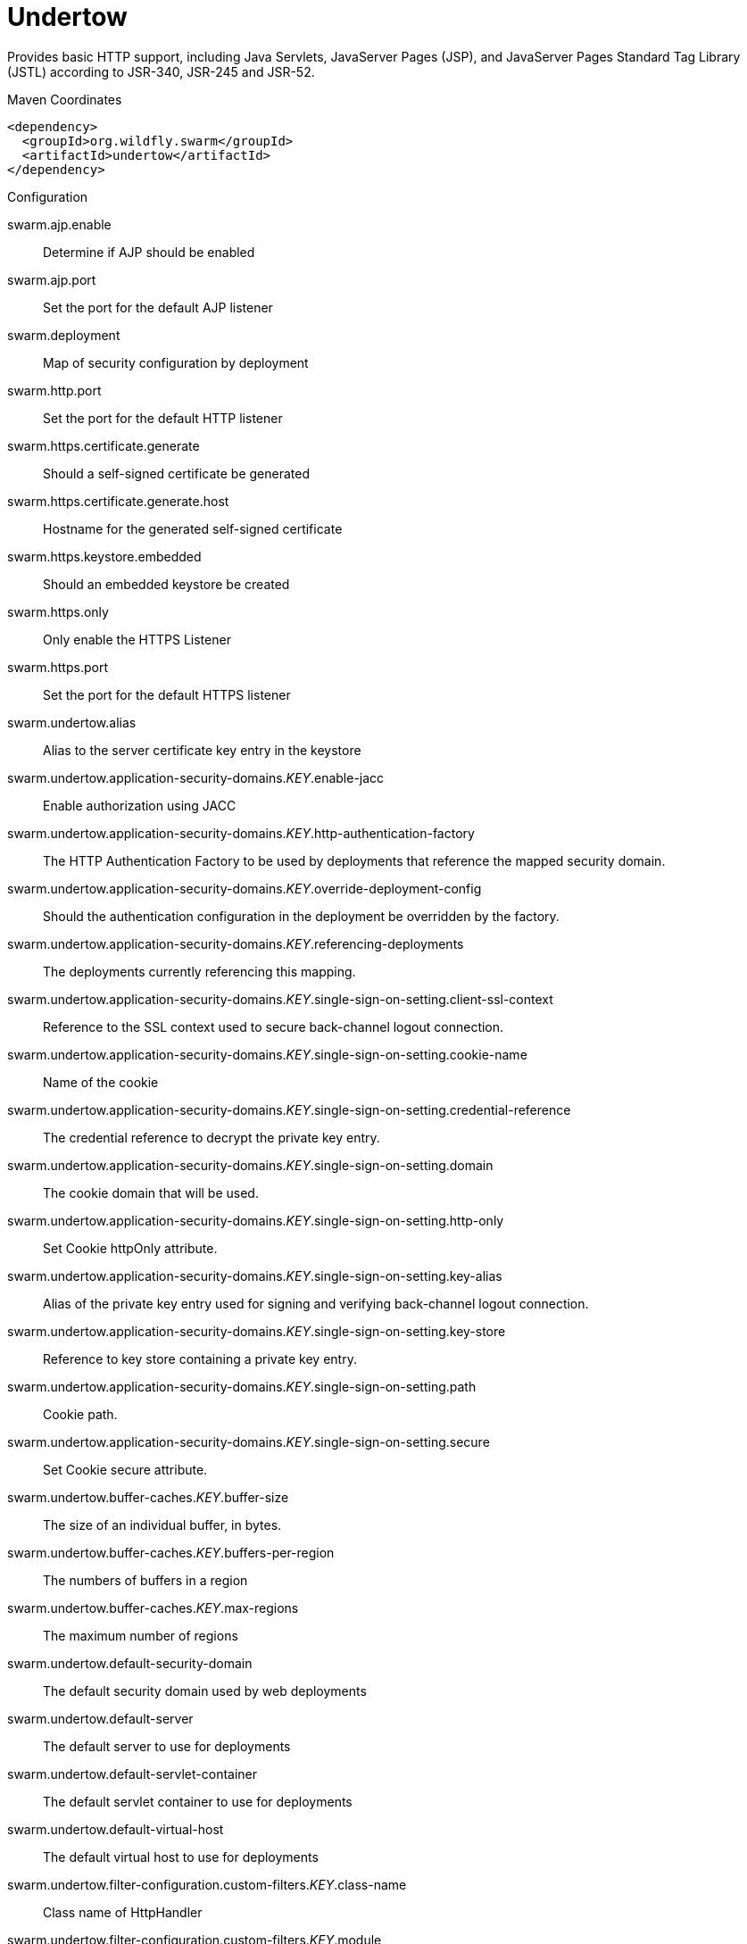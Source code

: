 = Undertow

Provides basic HTTP support, including Java Servlets, JavaServer Pages (JSP),
and JavaServer Pages Standard Tag Library (JSTL) according to JSR-340, JSR-245
and JSR-52.


.Maven Coordinates
[source,xml]
----
<dependency>
  <groupId>org.wildfly.swarm</groupId>
  <artifactId>undertow</artifactId>
</dependency>
----

.Configuration

swarm.ajp.enable:: 
Determine if AJP should be enabled

swarm.ajp.port:: 
Set the port for the default AJP listener

swarm.deployment:: 
Map of security configuration by deployment

swarm.http.port:: 
Set the port for the default HTTP listener

swarm.https.certificate.generate:: 
Should a self-signed certificate be generated

swarm.https.certificate.generate.host:: 
Hostname for the generated self-signed certificate

swarm.https.keystore.embedded:: 
Should an embedded keystore be created

swarm.https.only:: 
Only enable the HTTPS  Listener

swarm.https.port:: 
Set the port for the default HTTPS listener

swarm.undertow.alias:: 
Alias to the server certificate key entry in the keystore

swarm.undertow.application-security-domains._KEY_.enable-jacc:: 
Enable authorization using JACC

swarm.undertow.application-security-domains._KEY_.http-authentication-factory:: 
The HTTP Authentication Factory to be used by deployments that reference the mapped security domain.

swarm.undertow.application-security-domains._KEY_.override-deployment-config:: 
Should the authentication configuration in the deployment be overridden by the factory.

swarm.undertow.application-security-domains._KEY_.referencing-deployments:: 
The deployments currently referencing this mapping.

swarm.undertow.application-security-domains._KEY_.single-sign-on-setting.client-ssl-context:: 
Reference to the SSL context used to secure back-channel logout connection.

swarm.undertow.application-security-domains._KEY_.single-sign-on-setting.cookie-name:: 
Name of the cookie

swarm.undertow.application-security-domains._KEY_.single-sign-on-setting.credential-reference:: 
The credential reference to decrypt the private key entry.

swarm.undertow.application-security-domains._KEY_.single-sign-on-setting.domain:: 
The cookie domain that will be used.

swarm.undertow.application-security-domains._KEY_.single-sign-on-setting.http-only:: 
Set Cookie httpOnly attribute.

swarm.undertow.application-security-domains._KEY_.single-sign-on-setting.key-alias:: 
Alias of the private key entry used for signing and verifying back-channel logout connection.

swarm.undertow.application-security-domains._KEY_.single-sign-on-setting.key-store:: 
Reference to key store containing a private key entry.

swarm.undertow.application-security-domains._KEY_.single-sign-on-setting.path:: 
Cookie path.

swarm.undertow.application-security-domains._KEY_.single-sign-on-setting.secure:: 
Set Cookie secure attribute.

swarm.undertow.buffer-caches._KEY_.buffer-size:: 
The size of an individual buffer, in bytes.

swarm.undertow.buffer-caches._KEY_.buffers-per-region:: 
The numbers of buffers in a region

swarm.undertow.buffer-caches._KEY_.max-regions:: 
The maximum number of regions

swarm.undertow.default-security-domain:: 
The default security domain used by web deployments

swarm.undertow.default-server:: 
The default server to use for deployments

swarm.undertow.default-servlet-container:: 
The default servlet container to use for deployments

swarm.undertow.default-virtual-host:: 
The default virtual host to use for deployments

swarm.undertow.filter-configuration.custom-filters._KEY_.class-name:: 
Class name of HttpHandler

swarm.undertow.filter-configuration.custom-filters._KEY_.module:: 
Module name where class can be loaded from

swarm.undertow.filter-configuration.custom-filters._KEY_.parameters:: 
Filter parameters

swarm.undertow.filter-configuration.error-pages._KEY_.code:: 
Error page code

swarm.undertow.filter-configuration.error-pages._KEY_.path:: 
Error page path

swarm.undertow.filter-configuration.expression-filters._KEY_.expression:: 
The expression that defines the filter

swarm.undertow.filter-configuration.expression-filters._KEY_.module:: 
Module to use to load the filter definitions

swarm.undertow.filter-configuration.mod-clusters._KEY_.advertise-frequency:: 
The frequency (in milliseconds) that mod-cluster advertises itself on the network

swarm.undertow.filter-configuration.mod-clusters._KEY_.advertise-path:: 
The path that mod-cluster is registered under.

swarm.undertow.filter-configuration.mod-clusters._KEY_.advertise-protocol:: 
The protocol that is in use.

swarm.undertow.filter-configuration.mod-clusters._KEY_.advertise-socket-binding:: 
The multicast group and port that is used to advertise.

swarm.undertow.filter-configuration.mod-clusters._KEY_.balancers._KEY_.max-attempts:: 
The number of attempts to send the request to a backend server

swarm.undertow.filter-configuration.mod-clusters._KEY_.balancers._KEY_.nodes._KEY_.aliases:: 
The nodes aliases

swarm.undertow.filter-configuration.mod-clusters._KEY_.balancers._KEY_.nodes._KEY_.cache-connections:: 
The number of connections to keep alive indefinitely

swarm.undertow.filter-configuration.mod-clusters._KEY_.balancers._KEY_.nodes._KEY_.contexts._KEY_.requests:: 
The number of requests against this context

swarm.undertow.filter-configuration.mod-clusters._KEY_.balancers._KEY_.nodes._KEY_.contexts._KEY_.status:: 
The status of this context

swarm.undertow.filter-configuration.mod-clusters._KEY_.balancers._KEY_.nodes._KEY_.elected:: 
The elected count

swarm.undertow.filter-configuration.mod-clusters._KEY_.balancers._KEY_.nodes._KEY_.flush-packets:: 
If received data should be immediately flushed

swarm.undertow.filter-configuration.mod-clusters._KEY_.balancers._KEY_.nodes._KEY_.load:: 
The current load of this node

swarm.undertow.filter-configuration.mod-clusters._KEY_.balancers._KEY_.nodes._KEY_.load-balancing-group:: 
The load balancing group this node belongs to

swarm.undertow.filter-configuration.mod-clusters._KEY_.balancers._KEY_.nodes._KEY_.max-connections:: 
The maximum number of connections per IO thread

swarm.undertow.filter-configuration.mod-clusters._KEY_.balancers._KEY_.nodes._KEY_.open-connections:: 
The current number of open connections

swarm.undertow.filter-configuration.mod-clusters._KEY_.balancers._KEY_.nodes._KEY_.ping:: 
The nodes ping

swarm.undertow.filter-configuration.mod-clusters._KEY_.balancers._KEY_.nodes._KEY_.queue-new-requests:: 
If a request is received and there is no worker immediately available should it be queued

swarm.undertow.filter-configuration.mod-clusters._KEY_.balancers._KEY_.nodes._KEY_.read:: 
The number of bytes read from the node

swarm.undertow.filter-configuration.mod-clusters._KEY_.balancers._KEY_.nodes._KEY_.request-queue-size:: 
The size of the request queue

swarm.undertow.filter-configuration.mod-clusters._KEY_.balancers._KEY_.nodes._KEY_.status:: 
The current status of this node

swarm.undertow.filter-configuration.mod-clusters._KEY_.balancers._KEY_.nodes._KEY_.timeout:: 
The request timeout

swarm.undertow.filter-configuration.mod-clusters._KEY_.balancers._KEY_.nodes._KEY_.ttl:: 
The time connections will stay alive with no requests before being closed, if the number of connections is larger than cache-connections

swarm.undertow.filter-configuration.mod-clusters._KEY_.balancers._KEY_.nodes._KEY_.uri:: 
The URI that the load balancer uses to connect to the node

swarm.undertow.filter-configuration.mod-clusters._KEY_.balancers._KEY_.nodes._KEY_.written:: 
The number of bytes transferred to the node

swarm.undertow.filter-configuration.mod-clusters._KEY_.balancers._KEY_.sticky-session:: 
If sticky sessions are enabled

swarm.undertow.filter-configuration.mod-clusters._KEY_.balancers._KEY_.sticky-session-cookie:: 
The session cookie name

swarm.undertow.filter-configuration.mod-clusters._KEY_.balancers._KEY_.sticky-session-force:: 
If this is true then an error will be returned if the request cannot be routed to the sticky node, otherwise it will be routed to another node

swarm.undertow.filter-configuration.mod-clusters._KEY_.balancers._KEY_.sticky-session-path:: 
The path of the sticky session cookie

swarm.undertow.filter-configuration.mod-clusters._KEY_.balancers._KEY_.sticky-session-remove:: 
Remove the session cookie if the request cannot be routed to the correct host

swarm.undertow.filter-configuration.mod-clusters._KEY_.balancers._KEY_.wait-worker:: 
The number of seconds to wait for an available worker

swarm.undertow.filter-configuration.mod-clusters._KEY_.broken-node-timeout:: 
The amount of time that must elapse before a broken node is removed from the table

swarm.undertow.filter-configuration.mod-clusters._KEY_.cached-connections-per-thread:: 
The number of connections that will be kept alive indefinitely

swarm.undertow.filter-configuration.mod-clusters._KEY_.connection-idle-timeout:: 
The amount of time a connection can be idle before it will be closed. Connections will not time out once the pool size is down to the configured minimum (as configured by cached-connections-per-thread)

swarm.undertow.filter-configuration.mod-clusters._KEY_.connections-per-thread:: 
The number of connections that will be maintained to backend servers, per IO thread.

swarm.undertow.filter-configuration.mod-clusters._KEY_.enable-http2:: 
If the load balancer should attempt to upgrade back end connections to HTTP2. If HTTP2 is not supported HTTP or HTTPS will be used as normal

swarm.undertow.filter-configuration.mod-clusters._KEY_.failover-strategy:: 
Determines how a failover node is chosen, in the event that the node to which a session has affinity is not available.

swarm.undertow.filter-configuration.mod-clusters._KEY_.health-check-interval:: 
The frequency of health check pings to backend nodes

swarm.undertow.filter-configuration.mod-clusters._KEY_.http2-enable-push:: 
If push should be enabled for HTTP/2 connections

swarm.undertow.filter-configuration.mod-clusters._KEY_.http2-header-table-size:: 
The size of the header table used for HPACK compression, in bytes. This amount of memory will be allocated per connection for compression. Larger values use more memory but may give better compression.

swarm.undertow.filter-configuration.mod-clusters._KEY_.http2-initial-window-size:: 
The flow control window size that controls how quickly the client can send data to the server

swarm.undertow.filter-configuration.mod-clusters._KEY_.http2-max-concurrent-streams:: 
The maximum number of HTTP/2 streams that can be active at any time on a single connection

swarm.undertow.filter-configuration.mod-clusters._KEY_.http2-max-frame-size:: 
The max HTTP/2 frame size

swarm.undertow.filter-configuration.mod-clusters._KEY_.http2-max-header-list-size:: 
The maximum size of request headers the server is prepared to accept

swarm.undertow.filter-configuration.mod-clusters._KEY_.management-access-predicate:: 
A predicate that is applied to incoming requests to determine if they can perform mod cluster management commands. Provides additional security on top of what is provided by limiting management to requests that originate from the management-socket-binding

swarm.undertow.filter-configuration.mod-clusters._KEY_.management-socket-binding:: 
The socket binding of the mod_cluster management address and port. When using mod_cluster two HTTP listeners should be defined, a public one to handle requests, and one bound to the internal network to handle mod cluster commands. This socket binding should correspond to the internal listener, and should not be publicly accessible.

swarm.undertow.filter-configuration.mod-clusters._KEY_.max-ajp-packet-size:: 
The maximum size for AJP packets. Increasing this will allow AJP to work for requests/responses that have a large amount of headers. This is an advanced option, and must be the same between load balancers and backend servers.

swarm.undertow.filter-configuration.mod-clusters._KEY_.max-request-time:: 
The max amount of time that a request to a backend node can take before it is killed

swarm.undertow.filter-configuration.mod-clusters._KEY_.max-retries:: 
The number of times to attempt to retry a request if it fails. Note that if a request is not considered idempotent then it will only be retried if the proxy can be sure it was not sent to the backend server).

swarm.undertow.filter-configuration.mod-clusters._KEY_.request-queue-size:: 
The number of requests that can be queued if the connection pool is full before requests are rejected with a 503

swarm.undertow.filter-configuration.mod-clusters._KEY_.security-key:: 
The security key that is used for the mod-cluster group. All members must use the same security key.

swarm.undertow.filter-configuration.mod-clusters._KEY_.security-realm:: 
The security realm that provides the SSL configuration

swarm.undertow.filter-configuration.mod-clusters._KEY_.ssl-context:: 
Reference to the SSLContext to be used by this filter.

swarm.undertow.filter-configuration.mod-clusters._KEY_.use-alias:: 
If an alias check is performed

swarm.undertow.filter-configuration.mod-clusters._KEY_.worker:: 
The XNIO worker that is used to send the advertise notifications

swarm.undertow.filter-configuration.request-limits._KEY_.max-concurrent-requests:: 
Maximum number of concurrent requests

swarm.undertow.filter-configuration.request-limits._KEY_.queue-size:: 
Number of requests to queue before they start being rejected

swarm.undertow.filter-configuration.response-headers._KEY_.header-name:: 
Header name

swarm.undertow.filter-configuration.response-headers._KEY_.header-value:: 
Value for header

swarm.undertow.filter-configuration.rewrites._KEY_.redirect:: 
If this is true then a redirect will be done instead of a rewrite

swarm.undertow.filter-configuration.rewrites._KEY_.target:: 
The expression that defines the target. If you are redirecting to a constant target put single quotes around the value

swarm.undertow.handler-configuration.files._KEY_.cache-buffer-size:: 
Size of the buffers, in bytes.

swarm.undertow.handler-configuration.files._KEY_.cache-buffers:: 
Number of buffers

swarm.undertow.handler-configuration.files._KEY_.case-sensitive:: 
Use case sensitive file handling

swarm.undertow.handler-configuration.files._KEY_.directory-listing:: 
Enable directory listing?

swarm.undertow.handler-configuration.files._KEY_.follow-symlink:: 
Enable following symbolic links

swarm.undertow.handler-configuration.files._KEY_.path:: 
Path on filesystem from where file handler will serve resources

swarm.undertow.handler-configuration.files._KEY_.safe-symlink-paths:: 
Paths that are safe to be targets of symbolic links

swarm.undertow.handler-configuration.reverse-proxies._KEY_.cached-connections-per-thread:: 
The number of connections that will be kept alive indefinitely

swarm.undertow.handler-configuration.reverse-proxies._KEY_.connection-idle-timeout:: 
The amount of time a connection can be idle before it will be closed. Connections will not time out once the pool size is down to the configured minimum (as configured by cached-connections-per-thread)

swarm.undertow.handler-configuration.reverse-proxies._KEY_.connections-per-thread:: 
The number of connections that will be maintained to backend servers, per IO thread.

swarm.undertow.handler-configuration.reverse-proxies._KEY_.hosts._KEY_.enable-http2:: 
If this is true then the proxy will attempt to use HTTP/2 to connect to the backend. If it is not supported it will fall back to HTTP/1.1/

swarm.undertow.handler-configuration.reverse-proxies._KEY_.hosts._KEY_.instance-id:: 
The instance id (aka JVM route) that will be used to enable sticky sessions

swarm.undertow.handler-configuration.reverse-proxies._KEY_.hosts._KEY_.outbound-socket-binding:: 
Outbound socket binding for this host

swarm.undertow.handler-configuration.reverse-proxies._KEY_.hosts._KEY_.path:: 
Optional path if host is using non root resource

swarm.undertow.handler-configuration.reverse-proxies._KEY_.hosts._KEY_.scheme:: 
What kind of scheme is used

swarm.undertow.handler-configuration.reverse-proxies._KEY_.hosts._KEY_.security-realm:: 
The security realm that provides the SSL configuration for the connection to the host

swarm.undertow.handler-configuration.reverse-proxies._KEY_.hosts._KEY_.ssl-context:: 
Reference to the SSLContext to be used by this handler.

swarm.undertow.handler-configuration.reverse-proxies._KEY_.max-request-time:: 
The maximum time that a proxy request can be active for, before being killed

swarm.undertow.handler-configuration.reverse-proxies._KEY_.max-retries:: 
The number of times to attempt to retry a request if it fails. Note that if a request is not considered idempotent then it will only be retried if the proxy can be sure it was not sent to the backend server).

swarm.undertow.handler-configuration.reverse-proxies._KEY_.problem-server-retry:: 
Time in seconds to wait before attempting to reconnect to a server that is down

swarm.undertow.handler-configuration.reverse-proxies._KEY_.request-queue-size:: 
The number of requests that can be queued if the connection pool is full before requests are rejected with a 503

swarm.undertow.handler-configuration.reverse-proxies._KEY_.session-cookie-names:: 
Comma separated list of session cookie names. Generally this will just be JSESSIONID.

swarm.undertow.instance-id:: 
The cluster instance id

swarm.undertow.key-password:: 
Password to the server certificate

swarm.undertow.keystore-password:: 
Password to the server keystore

swarm.undertow.keystore-path:: 
Path to the server keystore

swarm.undertow.servers._KEY_.ajp-listeners._KEY_.allow-encoded-slash:: 
If a request comes in with encoded / characters (i.e. %2F), will these be decoded.

swarm.undertow.servers._KEY_.ajp-listeners._KEY_.allow-equals-in-cookie-value:: 
If this is true then Undertow will allow non-escaped equals characters in unquoted cookie values. Unquoted cookie values may not contain equals characters. If present the value ends before the equals sign. The remainder of the cookie value will be dropped.

swarm.undertow.servers._KEY_.ajp-listeners._KEY_.always-set-keep-alive:: 
If this is true then a Connection: keep-alive header will be added to responses, even when it is not strictly required by the specification.

swarm.undertow.servers._KEY_.ajp-listeners._KEY_.buffer-pipelined-data:: 
If we should buffer pipelined requests.

swarm.undertow.servers._KEY_.ajp-listeners._KEY_.buffer-pool:: 
The listeners buffer pool

swarm.undertow.servers._KEY_.ajp-listeners._KEY_.bytes-received:: 
The number of bytes that have been received by this listener

swarm.undertow.servers._KEY_.ajp-listeners._KEY_.bytes-sent:: 
The number of bytes that have been sent out on this listener

swarm.undertow.servers._KEY_.ajp-listeners._KEY_.decode-url:: 
If this is true then the parser will decode the URL and query parameters using the selected character encoding (UTF-8 by default). If this is false they will not be decoded. This will allow a later handler to decode them into whatever charset is desired.

swarm.undertow.servers._KEY_.ajp-listeners._KEY_.disallowed-methods:: 
A comma separated list of HTTP methods that are not allowed

swarm.undertow.servers._KEY_.ajp-listeners._KEY_.error-count:: 
The number of 500 responses that have been sent by this listener

swarm.undertow.servers._KEY_.ajp-listeners._KEY_.max-ajp-packet-size:: 
The maximum supported size of AJP packets. If this is modified it has to be increased on the load balancer and the backend server.

swarm.undertow.servers._KEY_.ajp-listeners._KEY_.max-buffered-request-size:: 
Maximum size of a buffered request, in bytes. Requests are not usually buffered, the most common case is when performing SSL renegotiation for a POST request, and the post data must be fully buffered in order to perform the renegotiation.

swarm.undertow.servers._KEY_.ajp-listeners._KEY_.max-connections:: 
The maximum number of concurrent connections. Only values greater than 0 are allowed. For unlimited connections simply undefine this attribute value.

swarm.undertow.servers._KEY_.ajp-listeners._KEY_.max-cookies:: 
The maximum number of cookies that will be parsed. This is used to protect against hash vulnerabilities.

swarm.undertow.servers._KEY_.ajp-listeners._KEY_.max-header-size:: 
The maximum size of a http request header, in bytes.

swarm.undertow.servers._KEY_.ajp-listeners._KEY_.max-headers:: 
The maximum number of headers that will be parsed. This is used to protect against hash vulnerabilities.

swarm.undertow.servers._KEY_.ajp-listeners._KEY_.max-parameters:: 
The maximum number of parameters that will be parsed. This is used to protect against hash vulnerabilities. This applies to both query parameters, and to POST data, but is not cumulative (i.e. you can potentially have max parameters * 2 total parameters).

swarm.undertow.servers._KEY_.ajp-listeners._KEY_.max-post-size:: 
The maximum size of a post that will be accepted, in bytes.

swarm.undertow.servers._KEY_.ajp-listeners._KEY_.max-processing-time:: 
The maximum processing time taken by a request on this listener

swarm.undertow.servers._KEY_.ajp-listeners._KEY_.no-request-timeout:: 
The length of time in milliseconds that the connection can be idle before it is closed by the container.

swarm.undertow.servers._KEY_.ajp-listeners._KEY_.processing-time:: 
The total processing time of all requests handed by this listener

swarm.undertow.servers._KEY_.ajp-listeners._KEY_.read-timeout:: 
Configure a read timeout for a socket, in milliseconds.  If the given amount of time elapses without a successful read taking place, the socket's next read will throw a {@link ReadTimeoutException}.

swarm.undertow.servers._KEY_.ajp-listeners._KEY_.receive-buffer:: 
The receive buffer size, in bytes.

swarm.undertow.servers._KEY_.ajp-listeners._KEY_.record-request-start-time:: 
If this is true then Undertow will record the request start time, to allow for request time to be logged. This has a small but measurable performance impact

swarm.undertow.servers._KEY_.ajp-listeners._KEY_.redirect-socket:: 
If this listener is supporting non-SSL requests, and a request is received for which a matching <security-constraint> requires SSL transport, undertow will automatically redirect the request to the socket binding port specified here.

swarm.undertow.servers._KEY_.ajp-listeners._KEY_.request-count:: 
The number of requests this listener has served

swarm.undertow.servers._KEY_.ajp-listeners._KEY_.request-parse-timeout:: 
The maximum amount of time (in milliseconds) that can be spent parsing the request

swarm.undertow.servers._KEY_.ajp-listeners._KEY_.resolve-peer-address:: 
Enables host dns lookup

swarm.undertow.servers._KEY_.ajp-listeners._KEY_.rfc6265-cookie-validation:: 
If cookies should be validated to ensure they comply with RFC6265.

swarm.undertow.servers._KEY_.ajp-listeners._KEY_.scheme:: 
The listener scheme, can be HTTP or HTTPS. By default the scheme will be taken from the incoming AJP request.

swarm.undertow.servers._KEY_.ajp-listeners._KEY_.secure:: 
If this is true then requests that originate from this listener are marked as secure, even if the request is not using HTTPS.

swarm.undertow.servers._KEY_.ajp-listeners._KEY_.send-buffer:: 
The send buffer size, in bytes.

swarm.undertow.servers._KEY_.ajp-listeners._KEY_.socket-binding:: 
The listener socket binding

swarm.undertow.servers._KEY_.ajp-listeners._KEY_.tcp-backlog:: 
Configure a server with the specified backlog.

swarm.undertow.servers._KEY_.ajp-listeners._KEY_.tcp-keep-alive:: 
Configure a channel to send TCP keep-alive messages in an implementation-dependent manner.

swarm.undertow.servers._KEY_.ajp-listeners._KEY_.url-charset:: 
URL charset

swarm.undertow.servers._KEY_.ajp-listeners._KEY_.worker:: 
The listeners XNIO worker

swarm.undertow.servers._KEY_.ajp-listeners._KEY_.write-timeout:: 
Configure a write timeout for a socket, in milliseconds.  If the given amount of time elapses without a successful write taking place, the socket's next write will throw a {@link WriteTimeoutException}.

swarm.undertow.servers._KEY_.default-host:: 
The servers default virtual host

swarm.undertow.servers._KEY_.hosts._KEY_.access-log-setting.directory:: 
Directory in which to save logs

swarm.undertow.servers._KEY_.hosts._KEY_.access-log-setting.extended:: 
If the log uses the extended log file format

swarm.undertow.servers._KEY_.hosts._KEY_.access-log-setting.pattern:: 
The access log pattern.

swarm.undertow.servers._KEY_.hosts._KEY_.access-log-setting.predicate:: 
Predicate that determines if the request should be logged

swarm.undertow.servers._KEY_.hosts._KEY_.access-log-setting.prefix:: 
Prefix for the log file name.

swarm.undertow.servers._KEY_.hosts._KEY_.access-log-setting.relative-to:: 
The directory the path is relative to

swarm.undertow.servers._KEY_.hosts._KEY_.access-log-setting.rotate:: 
Rotate the access log every day.

swarm.undertow.servers._KEY_.hosts._KEY_.access-log-setting.suffix:: 
Suffix for the log file name.

swarm.undertow.servers._KEY_.hosts._KEY_.access-log-setting.use-server-log:: 
If the log should be written to the server log, rather than a separate file.

swarm.undertow.servers._KEY_.hosts._KEY_.access-log-setting.worker:: 
Name of the worker to use for logging

swarm.undertow.servers._KEY_.hosts._KEY_.alias:: 
Aliases for the host

swarm.undertow.servers._KEY_.hosts._KEY_.default-response-code:: 
If set, this will be response code sent back in case requested context does not exist on server.

swarm.undertow.servers._KEY_.hosts._KEY_.default-web-module:: 
Default web module

swarm.undertow.servers._KEY_.hosts._KEY_.disable-console-redirect:: 
if set to true, /console redirect wont be enabled for this host, default is false

swarm.undertow.servers._KEY_.hosts._KEY_.filter-refs._KEY_.predicate:: 
Predicates provide a simple way of making a true/false decision  based on an exchange. Many handlers have a requirement that they be applied conditionally, and predicates provide a general way to specify a condition.

swarm.undertow.servers._KEY_.hosts._KEY_.filter-refs._KEY_.priority:: 
Defines filter order, it should be set to 1 or more, higher number instructs server to be included earlier in handler chain than others under same context.

swarm.undertow.servers._KEY_.hosts._KEY_.http-invoker-setting.http-authentication-factory:: 
The HTTP authentication factory to use for authentication

swarm.undertow.servers._KEY_.hosts._KEY_.http-invoker-setting.path:: 
The path that the services are installed under

swarm.undertow.servers._KEY_.hosts._KEY_.http-invoker-setting.security-realm:: 
The legacy security realm to use for authentication

swarm.undertow.servers._KEY_.hosts._KEY_.locations._KEY_.filter-refs._KEY_.predicate:: 
Predicates provide a simple way of making a true/false decision  based on an exchange. Many handlers have a requirement that they be applied conditionally, and predicates provide a general way to specify a condition.

swarm.undertow.servers._KEY_.hosts._KEY_.locations._KEY_.filter-refs._KEY_.priority:: 
Defines filter order, it should be set to 1 or more, higher number instructs server to be included earlier in handler chain than others under same context.

swarm.undertow.servers._KEY_.hosts._KEY_.locations._KEY_.handler:: 
Default handler for this location

swarm.undertow.servers._KEY_.hosts._KEY_.single-sign-on-setting.cookie-name:: 
Name of the cookie

swarm.undertow.servers._KEY_.hosts._KEY_.single-sign-on-setting.domain:: 
The cookie domain that will be used.

swarm.undertow.servers._KEY_.hosts._KEY_.single-sign-on-setting.http-only:: 
Set Cookie httpOnly attribute.

swarm.undertow.servers._KEY_.hosts._KEY_.single-sign-on-setting.path:: 
Cookie path.

swarm.undertow.servers._KEY_.hosts._KEY_.single-sign-on-setting.secure:: 
Set Cookie secure attribute.

swarm.undertow.servers._KEY_.http-listeners._KEY_.allow-encoded-slash:: 
If a request comes in with encoded / characters (i.e. %2F), will these be decoded.

swarm.undertow.servers._KEY_.http-listeners._KEY_.allow-equals-in-cookie-value:: 
If this is true then Undertow will allow non-escaped equals characters in unquoted cookie values. Unquoted cookie values may not contain equals characters. If present the value ends before the equals sign. The remainder of the cookie value will be dropped.

swarm.undertow.servers._KEY_.http-listeners._KEY_.always-set-keep-alive:: 
If this is true then a Connection: keep-alive header will be added to responses, even when it is not strictly required by the specification.

swarm.undertow.servers._KEY_.http-listeners._KEY_.buffer-pipelined-data:: 
If we should buffer pipelined requests.

swarm.undertow.servers._KEY_.http-listeners._KEY_.buffer-pool:: 
The listeners buffer pool

swarm.undertow.servers._KEY_.http-listeners._KEY_.bytes-received:: 
The number of bytes that have been received by this listener

swarm.undertow.servers._KEY_.http-listeners._KEY_.bytes-sent:: 
The number of bytes that have been sent out on this listener

swarm.undertow.servers._KEY_.http-listeners._KEY_.certificate-forwarding:: 
If certificate forwarding should be enabled. If this is enabled then the listener will take the certificate from the SSL_CLIENT_CERT attribute. This should only be enabled if behind a proxy, and the proxy is configured to always set these headers.

swarm.undertow.servers._KEY_.http-listeners._KEY_.decode-url:: 
If this is true then the parser will decode the URL and query parameters using the selected character encoding (UTF-8 by default). If this is false they will not be decoded. This will allow a later handler to decode them into whatever charset is desired.

swarm.undertow.servers._KEY_.http-listeners._KEY_.disallowed-methods:: 
A comma separated list of HTTP methods that are not allowed

swarm.undertow.servers._KEY_.http-listeners._KEY_.enable-http2:: 
Enables HTTP2 support for this listener

swarm.undertow.servers._KEY_.http-listeners._KEY_.error-count:: 
The number of 500 responses that have been sent by this listener

swarm.undertow.servers._KEY_.http-listeners._KEY_.http2-enable-push:: 
If server push is enabled for this connection

swarm.undertow.servers._KEY_.http-listeners._KEY_.http2-header-table-size:: 
The size of the header table used for HPACK compression, in bytes. This amount of memory will be allocated per connection for compression. Larger values use more memory but may give better compression.

swarm.undertow.servers._KEY_.http-listeners._KEY_.http2-initial-window-size:: 
The flow control window size that controls how quickly the client can send data to the server

swarm.undertow.servers._KEY_.http-listeners._KEY_.http2-max-concurrent-streams:: 
The maximum number of HTTP/2 streams that can be active at any time on a single connection

swarm.undertow.servers._KEY_.http-listeners._KEY_.http2-max-frame-size:: 
The max HTTP/2 frame size

swarm.undertow.servers._KEY_.http-listeners._KEY_.http2-max-header-list-size:: 
The maximum size of request headers the server is prepared to accept

swarm.undertow.servers._KEY_.http-listeners._KEY_.max-buffered-request-size:: 
Maximum size of a buffered request, in bytes. Requests are not usually buffered, the most common case is when performing SSL renegotiation for a POST request, and the post data must be fully buffered in order to perform the renegotiation.

swarm.undertow.servers._KEY_.http-listeners._KEY_.max-connections:: 
The maximum number of concurrent connections. Only values greater than 0 are allowed. For unlimited connections simply undefine this attribute value.

swarm.undertow.servers._KEY_.http-listeners._KEY_.max-cookies:: 
The maximum number of cookies that will be parsed. This is used to protect against hash vulnerabilities.

swarm.undertow.servers._KEY_.http-listeners._KEY_.max-header-size:: 
The maximum size of a http request header, in bytes.

swarm.undertow.servers._KEY_.http-listeners._KEY_.max-headers:: 
The maximum number of headers that will be parsed. This is used to protect against hash vulnerabilities.

swarm.undertow.servers._KEY_.http-listeners._KEY_.max-parameters:: 
The maximum number of parameters that will be parsed. This is used to protect against hash vulnerabilities. This applies to both query parameters, and to POST data, but is not cumulative (i.e. you can potentially have max parameters * 2 total parameters).

swarm.undertow.servers._KEY_.http-listeners._KEY_.max-post-size:: 
The maximum size of a post that will be accepted, in bytes.

swarm.undertow.servers._KEY_.http-listeners._KEY_.max-processing-time:: 
The maximum processing time taken by a request on this listener

swarm.undertow.servers._KEY_.http-listeners._KEY_.no-request-timeout:: 
The length of time in milliseconds that the connection can be idle before it is closed by the container.

swarm.undertow.servers._KEY_.http-listeners._KEY_.processing-time:: 
The total processing time of all requests handed by this listener

swarm.undertow.servers._KEY_.http-listeners._KEY_.proxy-address-forwarding:: 
Enables  handling of x-forwarded-host header (and other x-forwarded-* headers) and use this header information to set the remote address. This should only be used behind a trusted proxy that sets these headers otherwise a remote user can spoof their IP address.

swarm.undertow.servers._KEY_.http-listeners._KEY_.read-timeout:: 
Configure a read timeout for a socket, in milliseconds.  If the given amount of time elapses without a successful read taking place, the socket's next read will throw a {@link ReadTimeoutException}.

swarm.undertow.servers._KEY_.http-listeners._KEY_.receive-buffer:: 
The receive buffer size, in bytes.

swarm.undertow.servers._KEY_.http-listeners._KEY_.record-request-start-time:: 
If this is true then Undertow will record the request start time, to allow for request time to be logged. This has a small but measurable performance impact

swarm.undertow.servers._KEY_.http-listeners._KEY_.redirect-socket:: 
If this listener is supporting non-SSL requests, and a request is received for which a matching <security-constraint> requires SSL transport, undertow will automatically redirect the request to the socket binding port specified here.

swarm.undertow.servers._KEY_.http-listeners._KEY_.request-count:: 
The number of requests this listener has served

swarm.undertow.servers._KEY_.http-listeners._KEY_.request-parse-timeout:: 
The maximum amount of time (in milliseconds) that can be spent parsing the request

swarm.undertow.servers._KEY_.http-listeners._KEY_.require-host-http11:: 
Require that all HTTP/1.1 requests have a 'Host' header, as per the RFC. IF the request does not include this header it will be rejected with a 403.

swarm.undertow.servers._KEY_.http-listeners._KEY_.resolve-peer-address:: 
Enables host dns lookup

swarm.undertow.servers._KEY_.http-listeners._KEY_.rfc6265-cookie-validation:: 
If cookies should be validated to ensure they comply with RFC6265.

swarm.undertow.servers._KEY_.http-listeners._KEY_.secure:: 
If this is true then requests that originate from this listener are marked as secure, even if the request is not using HTTPS.

swarm.undertow.servers._KEY_.http-listeners._KEY_.send-buffer:: 
The send buffer size, in bytes.

swarm.undertow.servers._KEY_.http-listeners._KEY_.socket-binding:: 
The listener socket binding

swarm.undertow.servers._KEY_.http-listeners._KEY_.tcp-backlog:: 
Configure a server with the specified backlog.

swarm.undertow.servers._KEY_.http-listeners._KEY_.tcp-keep-alive:: 
Configure a channel to send TCP keep-alive messages in an implementation-dependent manner.

swarm.undertow.servers._KEY_.http-listeners._KEY_.url-charset:: 
URL charset

swarm.undertow.servers._KEY_.http-listeners._KEY_.worker:: 
The listeners XNIO worker

swarm.undertow.servers._KEY_.http-listeners._KEY_.write-timeout:: 
Configure a write timeout for a socket, in milliseconds.  If the given amount of time elapses without a successful write taking place, the socket's next write will throw a {@link WriteTimeoutException}.

swarm.undertow.servers._KEY_.https-listeners._KEY_.allow-encoded-slash:: 
If a request comes in with encoded / characters (i.e. %2F), will these be decoded.

swarm.undertow.servers._KEY_.https-listeners._KEY_.allow-equals-in-cookie-value:: 
If this is true then Undertow will allow non-escaped equals characters in unquoted cookie values. Unquoted cookie values may not contain equals characters. If present the value ends before the equals sign. The remainder of the cookie value will be dropped.

swarm.undertow.servers._KEY_.https-listeners._KEY_.always-set-keep-alive:: 
If this is true then a Connection: keep-alive header will be added to responses, even when it is not strictly required by the specification.

swarm.undertow.servers._KEY_.https-listeners._KEY_.buffer-pipelined-data:: 
If we should buffer pipelined requests.

swarm.undertow.servers._KEY_.https-listeners._KEY_.buffer-pool:: 
The listeners buffer pool

swarm.undertow.servers._KEY_.https-listeners._KEY_.bytes-received:: 
The number of bytes that have been received by this listener

swarm.undertow.servers._KEY_.https-listeners._KEY_.bytes-sent:: 
The number of bytes that have been sent out on this listener

swarm.undertow.servers._KEY_.https-listeners._KEY_.certificate-forwarding:: 
If certificate forwarding should be enabled. If this is enabled then the listener will take the certificate from the SSL_CLIENT_CERT attribute. This should only be enabled if behind a proxy, and the proxy is configured to always set these headers.

swarm.undertow.servers._KEY_.https-listeners._KEY_.decode-url:: 
If this is true then the parser will decode the URL and query parameters using the selected character encoding (UTF-8 by default). If this is false they will not be decoded. This will allow a later handler to decode them into whatever charset is desired.

swarm.undertow.servers._KEY_.https-listeners._KEY_.disallowed-methods:: 
A comma separated list of HTTP methods that are not allowed

swarm.undertow.servers._KEY_.https-listeners._KEY_.enable-http2:: 
Enables HTTP2 support for this listener

swarm.undertow.servers._KEY_.https-listeners._KEY_.enabled-cipher-suites:: 
Configures Enabled SSL ciphers

swarm.undertow.servers._KEY_.https-listeners._KEY_.enabled-protocols:: 
Configures SSL protocols

swarm.undertow.servers._KEY_.https-listeners._KEY_.error-count:: 
The number of 500 responses that have been sent by this listener

swarm.undertow.servers._KEY_.https-listeners._KEY_.http2-enable-push:: 
If server push is enabled for this connection

swarm.undertow.servers._KEY_.https-listeners._KEY_.http2-header-table-size:: 
The size of the header table used for HPACK compression, in bytes. This amount of memory will be allocated per connection for compression. Larger values use more memory but may give better compression.

swarm.undertow.servers._KEY_.https-listeners._KEY_.http2-initial-window-size:: 
The flow control window size that controls how quickly the client can send data to the server

swarm.undertow.servers._KEY_.https-listeners._KEY_.http2-max-concurrent-streams:: 
The maximum number of HTTP/2 streams that can be active at any time on a single connection

swarm.undertow.servers._KEY_.https-listeners._KEY_.http2-max-frame-size:: 
The max HTTP/2 frame size

swarm.undertow.servers._KEY_.https-listeners._KEY_.http2-max-header-list-size:: 
The maximum size of request headers the server is prepared to accept

swarm.undertow.servers._KEY_.https-listeners._KEY_.max-buffered-request-size:: 
Maximum size of a buffered request, in bytes. Requests are not usually buffered, the most common case is when performing SSL renegotiation for a POST request, and the post data must be fully buffered in order to perform the renegotiation.

swarm.undertow.servers._KEY_.https-listeners._KEY_.max-connections:: 
The maximum number of concurrent connections. Only values greater than 0 are allowed. For unlimited connections simply undefine this attribute value.

swarm.undertow.servers._KEY_.https-listeners._KEY_.max-cookies:: 
The maximum number of cookies that will be parsed. This is used to protect against hash vulnerabilities.

swarm.undertow.servers._KEY_.https-listeners._KEY_.max-header-size:: 
The maximum size of a http request header, in bytes.

swarm.undertow.servers._KEY_.https-listeners._KEY_.max-headers:: 
The maximum number of headers that will be parsed. This is used to protect against hash vulnerabilities.

swarm.undertow.servers._KEY_.https-listeners._KEY_.max-parameters:: 
The maximum number of parameters that will be parsed. This is used to protect against hash vulnerabilities. This applies to both query parameters, and to POST data, but is not cumulative (i.e. you can potentially have max parameters * 2 total parameters).

swarm.undertow.servers._KEY_.https-listeners._KEY_.max-post-size:: 
The maximum size of a post that will be accepted, in bytes.

swarm.undertow.servers._KEY_.https-listeners._KEY_.max-processing-time:: 
The maximum processing time taken by a request on this listener

swarm.undertow.servers._KEY_.https-listeners._KEY_.no-request-timeout:: 
The length of time in milliseconds that the connection can be idle before it is closed by the container.

swarm.undertow.servers._KEY_.https-listeners._KEY_.processing-time:: 
The total processing time of all requests handed by this listener

swarm.undertow.servers._KEY_.https-listeners._KEY_.proxy-address-forwarding:: 
Enables  handling of x-forwarded-host header (and other x-forwarded-* headers) and use this header information to set the remote address. This should only be used behind a trusted proxy that sets these headers otherwise a remote user can spoof their IP address.

swarm.undertow.servers._KEY_.https-listeners._KEY_.read-timeout:: 
Configure a read timeout for a socket, in milliseconds.  If the given amount of time elapses without a successful read taking place, the socket's next read will throw a {@link ReadTimeoutException}.

swarm.undertow.servers._KEY_.https-listeners._KEY_.receive-buffer:: 
The receive buffer size, in bytes.

swarm.undertow.servers._KEY_.https-listeners._KEY_.record-request-start-time:: 
If this is true then Undertow will record the request start time, to allow for request time to be logged. This has a small but measurable performance impact

swarm.undertow.servers._KEY_.https-listeners._KEY_.request-count:: 
The number of requests this listener has served

swarm.undertow.servers._KEY_.https-listeners._KEY_.request-parse-timeout:: 
The maximum amount of time (in milliseconds) that can be spent parsing the request

swarm.undertow.servers._KEY_.https-listeners._KEY_.require-host-http11:: 
Require that all HTTP/1.1 requests have a 'Host' header, as per the RFC. IF the request does not include this header it will be rejected with a 403.

swarm.undertow.servers._KEY_.https-listeners._KEY_.resolve-peer-address:: 
Enables host dns lookup

swarm.undertow.servers._KEY_.https-listeners._KEY_.rfc6265-cookie-validation:: 
If cookies should be validated to ensure they comply with RFC6265.

swarm.undertow.servers._KEY_.https-listeners._KEY_.secure:: 
If this is true then requests that originate from this listener are marked as secure, even if the request is not using HTTPS.

swarm.undertow.servers._KEY_.https-listeners._KEY_.security-realm:: 
The listeners security realm

swarm.undertow.servers._KEY_.https-listeners._KEY_.send-buffer:: 
The send buffer size, in bytes.

swarm.undertow.servers._KEY_.https-listeners._KEY_.socket-binding:: 
The listener socket binding

swarm.undertow.servers._KEY_.https-listeners._KEY_.ssl-context:: 
Reference to the SSLContext to be used by this listener.

swarm.undertow.servers._KEY_.https-listeners._KEY_.ssl-session-cache-size:: 
The maximum number of active SSL sessions

swarm.undertow.servers._KEY_.https-listeners._KEY_.ssl-session-timeout:: 
The timeout for SSL sessions, in seconds

swarm.undertow.servers._KEY_.https-listeners._KEY_.tcp-backlog:: 
Configure a server with the specified backlog.

swarm.undertow.servers._KEY_.https-listeners._KEY_.tcp-keep-alive:: 
Configure a channel to send TCP keep-alive messages in an implementation-dependent manner.

swarm.undertow.servers._KEY_.https-listeners._KEY_.url-charset:: 
URL charset

swarm.undertow.servers._KEY_.https-listeners._KEY_.verify-client:: 
The desired SSL client authentication mode for SSL channels

swarm.undertow.servers._KEY_.https-listeners._KEY_.worker:: 
The listeners XNIO worker

swarm.undertow.servers._KEY_.https-listeners._KEY_.write-timeout:: 
Configure a write timeout for a socket, in milliseconds.  If the given amount of time elapses without a successful write taking place, the socket's next write will throw a {@link WriteTimeoutException}.

swarm.undertow.servers._KEY_.servlet-container:: 
The servers default servlet container

swarm.undertow.servlet-containers._KEY_.allow-non-standard-wrappers:: 
If true then request and response wrappers that do not extend the standard wrapper classes can be used

swarm.undertow.servlet-containers._KEY_.crawler-session-management-setting.session-timeout:: 
The session timeout for sessions that are owned by crawlers

swarm.undertow.servlet-containers._KEY_.crawler-session-management-setting.user-agents:: 
Regular expression that is used to match the user agent of a crawler

swarm.undertow.servlet-containers._KEY_.default-buffer-cache:: 
The buffer cache to use for caching static resources

swarm.undertow.servlet-containers._KEY_.default-encoding:: 
Default encoding to use for all deployed applications

swarm.undertow.servlet-containers._KEY_.default-session-timeout:: 
The default session timeout (in minutes) for all applications deployed in the container.

swarm.undertow.servlet-containers._KEY_.directory-listing:: 
If directory listing should be enabled for default servlets.

swarm.undertow.servlet-containers._KEY_.disable-caching-for-secured-pages:: 
If Undertow should set headers to disable caching for secured paged. Disabling this can cause security problems, as sensitive pages may be cached by an intermediary.

swarm.undertow.servlet-containers._KEY_.disable-file-watch-service:: 
If this is true then the file watch service will not be used to monitor exploded deployments for changes

swarm.undertow.servlet-containers._KEY_.disable-session-id-reuse:: 
If this is true then an unknown session ID will never be reused, and a new session id will be generated. If this is false then it will be re-used if and only if it is present in the session manager of another deployment, to allow the same session id to be shared between applications on the same server.

swarm.undertow.servlet-containers._KEY_.eager-filter-initialization:: 
If true undertow calls filter init() on deployment start rather than when first requested.

swarm.undertow.servlet-containers._KEY_.ignore-flush:: 
Ignore flushes on the servlet output stream. In most cases these just hurt performance for no good reason.

swarm.undertow.servlet-containers._KEY_.jsp-setting.check-interval:: 
Check interval for JSP updates using a background thread. This has no effect for most deployments where JSP change notifications are handled using the File System notification API. This only takes effect if the file watch service is disabled.

swarm.undertow.servlet-containers._KEY_.jsp-setting.development:: 
Enable Development mode which enables reloading JSP on-the-fly

swarm.undertow.servlet-containers._KEY_.jsp-setting.disabled:: 
Disable the JSP container.

swarm.undertow.servlet-containers._KEY_.jsp-setting.display-source-fragment:: 
When a runtime error occurs, attempts to display corresponding JSP source fragment

swarm.undertow.servlet-containers._KEY_.jsp-setting.dump-smap:: 
Write SMAP data to a file.

swarm.undertow.servlet-containers._KEY_.jsp-setting.error-on-use-bean-invalid-class-attribute:: 
Enable errors when using a bad class in useBean.

swarm.undertow.servlet-containers._KEY_.jsp-setting.generate-strings-as-char-arrays:: 
Generate String constants as char arrays.

swarm.undertow.servlet-containers._KEY_.jsp-setting.java-encoding:: 
Specify the encoding used for Java sources.

swarm.undertow.servlet-containers._KEY_.jsp-setting.keep-generated:: 
Keep the generated Servlets.

swarm.undertow.servlet-containers._KEY_.jsp-setting.mapped-file:: 
Map to the JSP source.

swarm.undertow.servlet-containers._KEY_.jsp-setting.modification-test-interval:: 
Minimum amount of time between two tests for updates, in seconds.

swarm.undertow.servlet-containers._KEY_.jsp-setting.optimize-scriptlets:: 
If JSP scriptlets should be optimised to remove string concatenation

swarm.undertow.servlet-containers._KEY_.jsp-setting.recompile-on-fail:: 
Retry failed JSP compilations on each request.

swarm.undertow.servlet-containers._KEY_.jsp-setting.scratch-dir:: 
Specify a different work directory.

swarm.undertow.servlet-containers._KEY_.jsp-setting.smap:: 
Enable SMAP.

swarm.undertow.servlet-containers._KEY_.jsp-setting.source-vm:: 
Source VM level for compilation.

swarm.undertow.servlet-containers._KEY_.jsp-setting.tag-pooling:: 
Enable tag pooling.

swarm.undertow.servlet-containers._KEY_.jsp-setting.target-vm:: 
Target VM level for compilation.

swarm.undertow.servlet-containers._KEY_.jsp-setting.trim-spaces:: 
Trim some spaces from the generated Servlet.

swarm.undertow.servlet-containers._KEY_.jsp-setting.xPowered-by:: 
Enable advertising the JSP engine in x-powered-by.

swarm.undertow.servlet-containers._KEY_.max-sessions:: 
The maximum number of sessions that can be active at one time

swarm.undertow.servlet-containers._KEY_.mime-mappings._KEY_.value:: 
The mime type for this mapping

swarm.undertow.servlet-containers._KEY_.persistent-sessions-setting.path:: 
The path to the persistent session data directory. If this is null sessions will be stored in memory

swarm.undertow.servlet-containers._KEY_.persistent-sessions-setting.relative-to:: 
The directory the path is relative to

swarm.undertow.servlet-containers._KEY_.proactive-authentication:: 
If proactive authentication should be used. If this is true a user will always be authenticated if credentials are present.

swarm.undertow.servlet-containers._KEY_.session-cookie-setting.comment:: 
Cookie comment

swarm.undertow.servlet-containers._KEY_.session-cookie-setting.domain:: 
Cookie domain

swarm.undertow.servlet-containers._KEY_.session-cookie-setting.http-only:: 
Is cookie http-only

swarm.undertow.servlet-containers._KEY_.session-cookie-setting.max-age:: 
Max age of cookie

swarm.undertow.servlet-containers._KEY_.session-cookie-setting.name:: 
Name of the cookie

swarm.undertow.servlet-containers._KEY_.session-cookie-setting.secure:: 
Is cookie secure?

swarm.undertow.servlet-containers._KEY_.session-id-length:: 
The length of the generated session ID. Longer session ID's are more secure. This number refers to the number of bytes of randomness that are used to generate the session ID, the actual ID that is sent to the client will be base64 encoded so will be approximately 33% larger (e.g. a session id length of 30 will result in a cookie value of length 40).

swarm.undertow.servlet-containers._KEY_.stack-trace-on-error:: 
If an error page with the stack trace should be generated on error. Values are all, none and local-only

swarm.undertow.servlet-containers._KEY_.use-listener-encoding:: 
Use encoding defined on listener

swarm.undertow.servlet-containers._KEY_.websockets-setting.buffer-pool:: 
The buffer pool to use for websocket deployments

swarm.undertow.servlet-containers._KEY_.websockets-setting.deflater-level:: 
Configures the level of compression of the DEFLATE algorithm

swarm.undertow.servlet-containers._KEY_.websockets-setting.dispatch-to-worker:: 
If callbacks should be dispatched to a worker thread. If this is false then they will be run in the IO thread, which is faster however care must be taken not to perform blocking operations.

swarm.undertow.servlet-containers._KEY_.websockets-setting.per-message-deflate:: 
Enables websocket's per-message compression extension, RFC-7692

swarm.undertow.servlet-containers._KEY_.websockets-setting.worker:: 
The worker to use for websocket deployments

swarm.undertow.statistics-enabled:: 
Configures if statistics are enabled. Changes take effect on the connector level statistics immediately, deployment level statistics will only be affected after the deployment is redeployed (or the container is reloaded).


